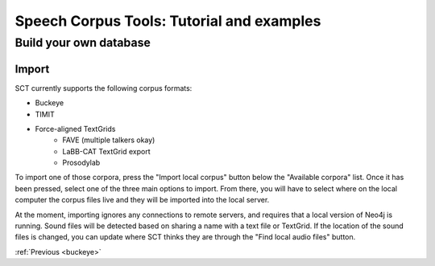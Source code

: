 .. _buildown:

******************************************
Speech Corpus Tools: Tutorial and examples
******************************************

Build your own database
#######################

Import
******

SCT currently supports the following corpus formats:

* Buckeye
* TIMIT
* Force-aligned TextGrids
    * FAVE (multiple talkers okay)
    * LaBB-CAT TextGrid export
    * Prosodylab 


To import one of those corpora, press the "Import local corpus" button below the "Available corpora" list.  Once it has been pressed, select one of the three main options to import.  From there, you will have to select where on the local computer the corpus files live and they will be imported into the local server.

At the moment, importing ignores any connections to remote servers, and requires that a local version of Neo4j is running.  Sound files will be detected based on sharing a name with a text file or TextGrid.  If the location of the sound files is changed, you can update where SCT thinks they are through the "Find local audio files" button.

:ref:`Previous <buckeye>`
